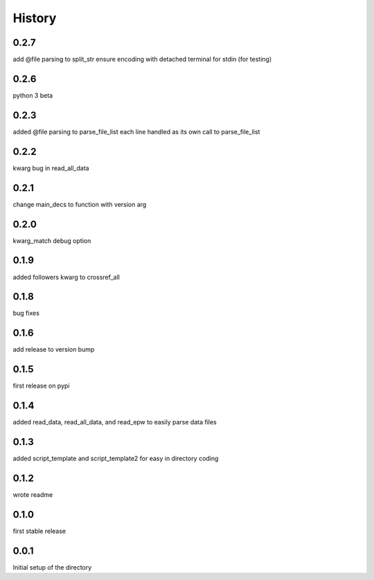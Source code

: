 
=======
History
=======

0.2.7
-----
add @file parsing to split_str
ensure encoding with detached terminal for stdin (for testing)

0.2.6
-----
python 3 beta

0.2.3
-----
added @file parsing to parse_file_list each line handled as its own call to parse_file_list

0.2.2
-----
kwarg bug in read_all_data

0.2.1
-----
change main_decs to function with version arg

0.2.0
-----
kwarg_match debug option

0.1.9
-----
added followers kwarg to crossref_all

0.1.8
-----
bug fixes

0.1.6
-----
add release to version bump

0.1.5
-----
first release on pypi

0.1.4
-----
added read_data, read_all_data, and read_epw to easily parse data files

0.1.3
-----
added script_template and script_template2 for easy in directory coding

0.1.2
-----
wrote readme

0.1.0
-----
first stable release

0.0.1
-----
Initial setup of the directory

